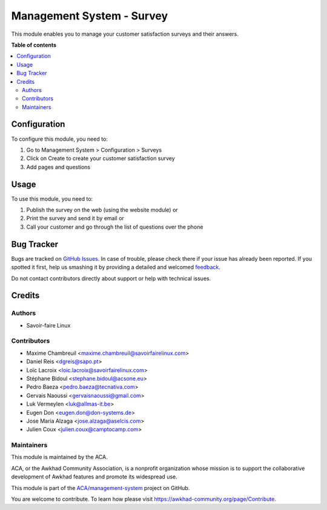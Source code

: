 ==========================
Management System - Survey
==========================

.. !!!!!!!!!!!!!!!!!!!!!!!!!!!!!!!!!!!!!!!!!!!!!!!!!!!!
   !! This file is generated by oca-gen-addon-readme !!
   !! changes will be overwritten.                   !!
   !!!!!!!!!!!!!!!!!!!!!!!!!!!!!!!!!!!!!!!!!!!!!!!!!!!!

.. |badge1| image:: https://img.shields.io/badge/maturity-Beta-yellow.png
    :target: https://awkhad-community.org/page/development-status
    :alt: Beta
.. |badge2| image:: https://img.shields.io/badge/licence-AGPL--3-blue.png
    :target: http://www.gnu.org/licenses/agpl-3.0-standalone.html
    :alt: License: AGPL-3
.. |badge3| image:: https://img.shields.io/badge/github-ACA%2Fmanagement--system-lightgray.png?logo=github
    :target: https://github.com/ACA/management-system/tree/12.0/mgmtsystem_survey
    :alt: ACA/management-system
.. |badge4| image:: https://img.shields.io/badge/weblate-Translate%20me-F47D42.png
    :target: https://translation.awkhad-community.org/projects/management-system-12-0/management-system-12-0-mgmtsystem_survey
    :alt: Translate me on Weblate
.. |badge5| image:: https://img.shields.io/badge/runbot-Try%20me-875A7B.png
    :target: https://runbot.awkhad-community.org/runbot/128/12.0
    :alt: Try me on Runbot

|badge1| |badge2| |badge3| |badge4| |badge5| 

This module enables you to manage your customer satisfaction surveys and their answers.

**Table of contents**

.. contents::
   :local:

Configuration
=============

To configure this module, you need to:

#. Go to Management System > Configuration > Surveys
#. Click on Create to create your customer satisfaction survey
#. Add pages and questions

Usage
=====

To use this module, you need to:

#. Publish the survey on the web (using the website module) or
#. Print the survey and send it by email or
#. Call your customer and go through the list of questions over the phone

Bug Tracker
===========

Bugs are tracked on `GitHub Issues <https://github.com/ACA/management-system/issues>`_.
In case of trouble, please check there if your issue has already been reported.
If you spotted it first, help us smashing it by providing a detailed and welcomed
`feedback <https://github.com/ACA/management-system/issues/new?body=module:%20mgmtsystem_survey%0Aversion:%2012.0%0A%0A**Steps%20to%20reproduce**%0A-%20...%0A%0A**Current%20behavior**%0A%0A**Expected%20behavior**>`_.

Do not contact contributors directly about support or help with technical issues.

Credits
=======

Authors
~~~~~~~

* Savoir-faire Linux

Contributors
~~~~~~~~~~~~

* Maxime Chambreuil <maxime.chambreuil@savoirfairelinux.com>
* Daniel Reis <dgreis@sapo.pt>
* Loïc Lacroix <loic.lacroix@savoirfairelinux.com>
* Stéphane Bidoul <stephane.bidoul@acsone.eu>
* Pedro Baeza <pedro.baeza@tecnativa.com>
* Gervais Naoussi <gervaisnaoussi@gmail.com>
* Luk Vermeylen <luk@allmas-it.be>
* Eugen Don <eugen.don@don-systems.de>
* Jose Maria Alzaga <jose.alzaga@aselcis.com>
* Julien Coux <julien.coux@camptocamp.com>

Maintainers
~~~~~~~~~~~

This module is maintained by the ACA.

.. image:: https://awkhad-community.org/logo.png
   :alt: Awkhad Community Association
   :target: https://awkhad-community.org

ACA, or the Awkhad Community Association, is a nonprofit organization whose
mission is to support the collaborative development of Awkhad features and
promote its widespread use.

This module is part of the `ACA/management-system <https://github.com/ACA/management-system/tree/12.0/mgmtsystem_survey>`_ project on GitHub.

You are welcome to contribute. To learn how please visit https://awkhad-community.org/page/Contribute.
